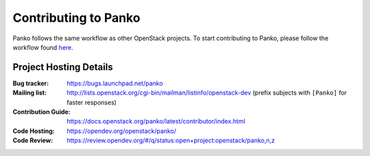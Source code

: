 ..
      Licensed under the Apache License, Version 2.0 (the "License"); you may
      not use this file except in compliance with the License. You may obtain
      a copy of the License at

          http://www.apache.org/licenses/LICENSE-2.0

      Unless required by applicable law or agreed to in writing, software
      distributed under the License is distributed on an "AS IS" BASIS, WITHOUT
      WARRANTIES OR CONDITIONS OF ANY KIND, either express or implied. See the
      License for the specific language governing permissions and limitations
      under the License.

.. _contributing:

=====================
Contributing to Panko
=====================

Panko follows the same workflow as other OpenStack projects. To start
contributing to Panko, please follow the workflow found here_.

.. _here: https://wiki.openstack.org/wiki/Gerrit_Workflow


Project Hosting Details
=======================

:Bug tracker: https://bugs.launchpad.net/panko
:Mailing list: http://lists.openstack.org/cgi-bin/mailman/listinfo/openstack-dev (prefix subjects with ``[Panko]`` for faster responses)
:Contribution Guide: https://docs.openstack.org/panko/latest/contributor/index.html
:Code Hosting: https://opendev.org/openstack/panko/
:Code Review: https://review.opendev.org/#/q/status:open+project:openstack/panko,n,z
